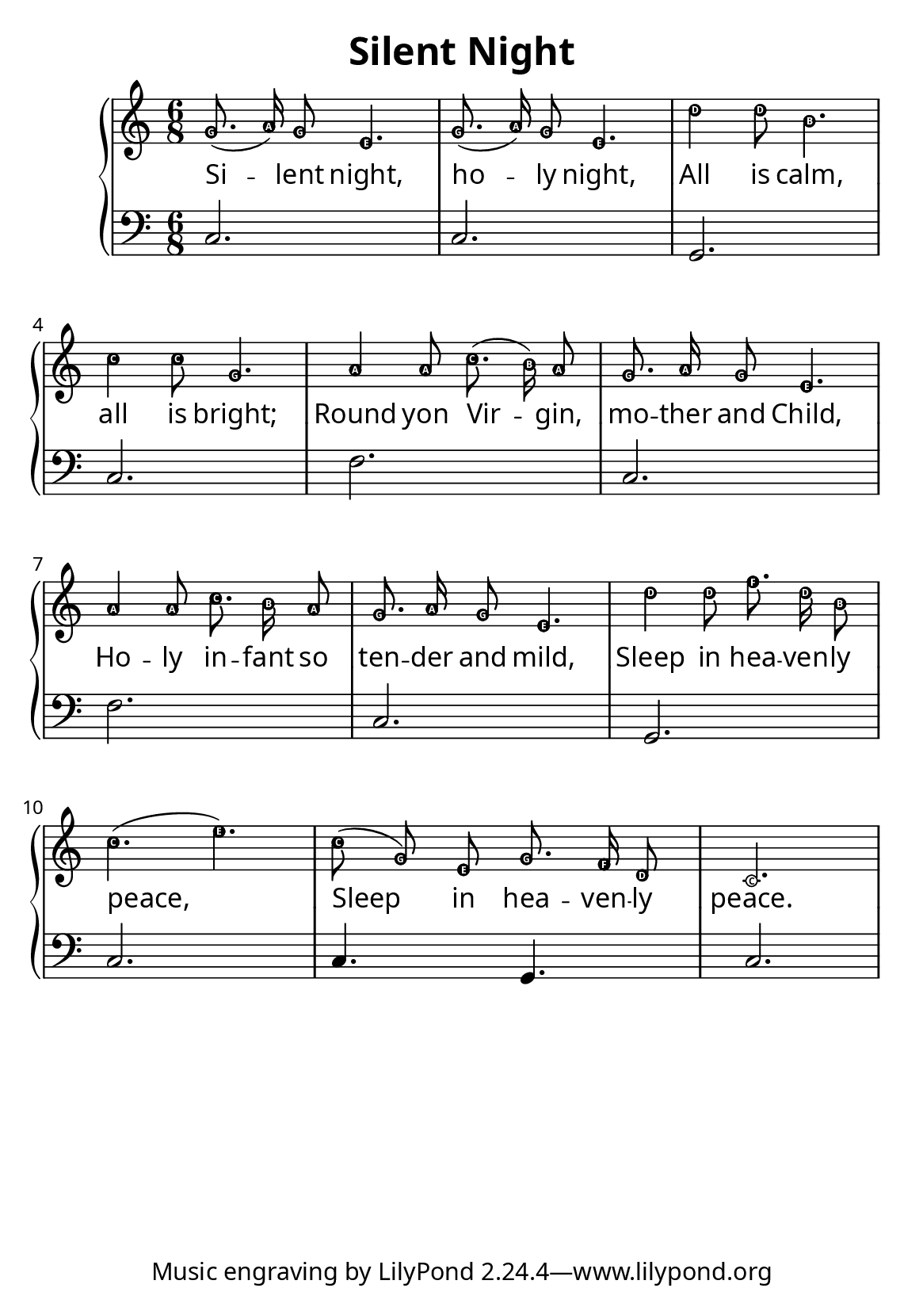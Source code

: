 \version "2.12.2"

\paper {
        #(set-paper-size "a5")
  myStaffSize = #26
	#(define fonts
	 (make-pango-font-tree "LinuxLibertineO"
	 		       "Lucida Sans"
			       "Nimbus Mono"
			       (/ myStaffSize 26)))
}


\header {
        title = "Silent Night"
}

melody = \relative c'' {
	\clef treble
	\key c \major
	\time 6/8
        \easyHeadsOn
        g8.( a16) g8 e4. g8.( a16) g8 e4.
	d'4 d8 b4. c4 c8 g4.
	a4 a8 c8.( b16) a8 g8. a16 g8 e4.
	a4 a8 c8. b16 a8 g8. a16 g8 e4.
	d'4 d8 f8. d16 b8 c4.( e)
	c8( g) e g8. f16 d8 c2.
}

bass = \relative c {
       \clef bass
       c2. c g c
       f c f c
       g c c4. g4. c2.
       }

firstVerse = \lyricmode {
Si -- lent night, ho -- ly night,
All is calm, all is bright;
Round yon Vir -- gin, mo -- ther and Child,
Ho -- ly in -- fant so ten -- der and mild,
Sleep in hea -- ven -- ly peace,
Sleep in hea -- ven -- ly peace.
}

\score {
	\new GrandStaff <<
	\new Staff = melody { \new Voice = "singer" \autoBeamOff \melody }
	\new Lyrics \lyricsto "singer" \firstVerse
	\new Staff = bass { \bass }
	>>
	\midi { }
	\layout{
            \context {
               \GrandStaff
               \accepts "Lyrics"
             }
            \context {
               \Lyrics
               \consists "Bar_engraver"
             }
	}
}


